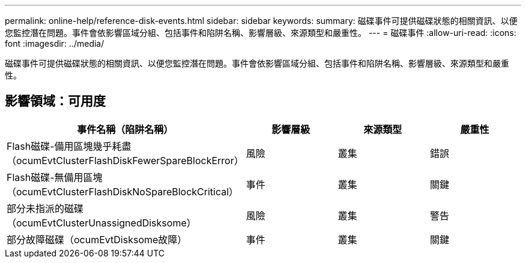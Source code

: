 ---
permalink: online-help/reference-disk-events.html 
sidebar: sidebar 
keywords:  
summary: 磁碟事件可提供磁碟狀態的相關資訊、以便您監控潛在問題。事件會依影響區域分組、包括事件和陷阱名稱、影響層級、來源類型和嚴重性。 
---
= 磁碟事件
:allow-uri-read: 
:icons: font
:imagesdir: ../media/


[role="lead"]
磁碟事件可提供磁碟狀態的相關資訊、以便您監控潛在問題。事件會依影響區域分組、包括事件和陷阱名稱、影響層級、來源類型和嚴重性。



== 影響領域：可用度

|===
| 事件名稱（陷阱名稱） | 影響層級 | 來源類型 | 嚴重性 


 a| 
Flash磁碟-備用區塊幾乎耗盡（ocumEvtClusterFlashDiskFewerSpareBlockError）
 a| 
風險
 a| 
叢集
 a| 
錯誤



 a| 
Flash磁碟-無備用區塊（ocumEvtClusterFlashDiskNoSpareBlockCritical）
 a| 
事件
 a| 
叢集
 a| 
關鍵



 a| 
部分未指派的磁碟（ocumEvtClusterUnassignedDisksome）
 a| 
風險
 a| 
叢集
 a| 
警告



 a| 
部分故障磁碟（ocumEvtDisksome故障）
 a| 
事件
 a| 
叢集
 a| 
關鍵

|===